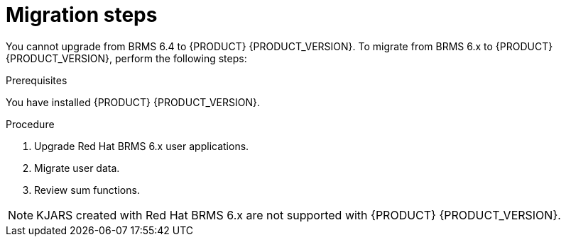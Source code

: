 [[migration-steps-proc]]
= Migration steps
 
You cannot upgrade from BRMS 6.4 to {PRODUCT} {PRODUCT_VERSION}. To migrate from BRMS 6.x to {PRODUCT} {PRODUCT_VERSION}, perform the following steps:

.Prerequisites
You have installed {PRODUCT} {PRODUCT_VERSION}.

.Procedure
. Upgrade Red Hat BRMS 6.x user applications.
. Migrate user data.
. Review sum functions.

[NOTE]
====
KJARS created with Red Hat BRMS 6.x are not supported with {PRODUCT} {PRODUCT_VERSION}.
====

